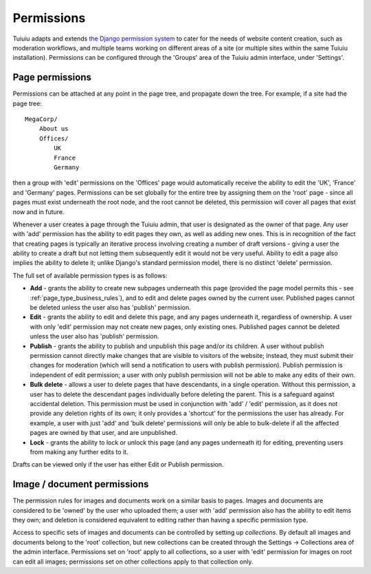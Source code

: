 .. _permissions:

===========
Permissions
===========

Tuiuiu adapts and extends `the Django permission system <https://docs.djangoproject.com/en/1.10/topics/auth/default/#topic-authorization>`_ to cater for the needs of website content creation, such as moderation workflows, and multiple teams working on different areas of a site (or multiple sites within the same Tuiuiu installation). Permissions can be configured through the 'Groups' area of the Tuiuiu admin interface, under 'Settings'.


Page permissions
----------------

Permissions can be attached at any point in the page tree, and propagate down the tree. For example, if a site had the page tree::

    MegaCorp/
        About us
        Offices/
            UK
            France
            Germany

then a group with 'edit' permissions on the 'Offices' page would automatically receive the ability to edit the 'UK', 'France' and 'Germany' pages. Permissions can be set globally for the entire tree by assigning them on the 'root' page - since all pages must exist underneath the root node, and the root cannot be deleted, this permission will cover all pages that exist now and in future.

Whenever a user creates a page through the Tuiuiu admin, that user is designated as the owner of that page. Any user with 'add' permission has the ability to edit pages they own, as well as adding new ones. This is in recognition of the fact that creating pages is typically an iterative process involving creating a number of draft versions - giving a user the ability to create a draft but not letting them subsequently edit it would not be very useful. Ability to edit a page also implies the ability to delete it; unlike Django's standard permission model, there is no distinct 'delete' permission.

The full set of available permission types is as follows:

* **Add** - grants the ability to create new subpages underneath this page (provided the page model permits this - see :ref:`page_type_business_rules`), and to edit and delete pages owned by the current user. Published pages cannot be deleted unless the user also has 'publish' permission.
* **Edit** - grants the ability to edit and delete this page, and any pages underneath it, regardless of ownership. A user with only 'edit' permission may not create new pages, only existing ones. Published pages cannot be deleted unless the user also has 'publish' permission.
* **Publish** - grants the ability to publish and unpublish this page and/or its children. A user without publish permission cannot directly make changes that are visible to visitors of the website; instead, they must submit their changes for moderation (which will send a notification to users with publish permission). Publish permission is independent of edit permission; a user with only publish permission will not be able to make any edits of their own.
* **Bulk delete** - allows a user to delete pages that have descendants, in a single operation. Without this permission, a user has to delete the descendant pages individually before deleting the parent. This is a safeguard against accidental deletion. This permission must be used in conjunction with 'add' / 'edit' permission, as it does not provide any deletion rights of its own; it only provides a 'shortcut' for the permissions the user has already. For example, a user with just 'add' and 'bulk delete' permissions will only be able to bulk-delete if all the affected pages are owned by that user, and are unpublished.
* **Lock** - grants the ability to lock or unlock this page (and any pages underneath it) for editing, preventing users from making any further edits to it.

Drafts can be viewed only if the user has either Edit or Publish permission.


.. _image_document_permissions:

Image / document permissions
----------------------------

The permission rules for images and documents work on a similar basis to pages. Images and documents are considered to be 'owned' by the user who uploaded them; a user with 'add' permission also has the ability to edit items they own; and deletion is considered equivalent to editing rather than having a specific permission type.

Access to specific sets of images and documents can be controlled by setting up *collections*. By default all images and documents belong to the 'root' collection, but new collections can be created through the Settings -> Collections area of the admin interface. Permissions set on 'root' apply to all collections, so a user with 'edit' permission for images on root can edit all images; permissions set on other collections apply to that collection only.

